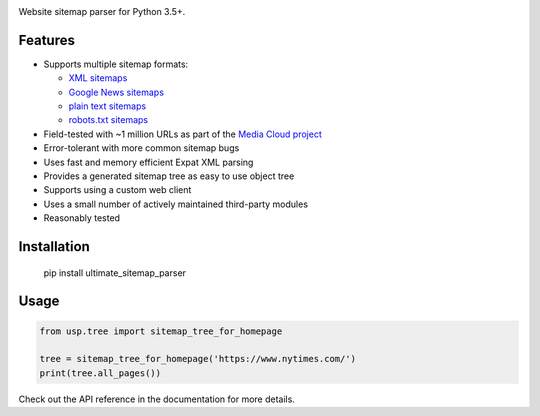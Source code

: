 .. image:: https://travis-ci.org/berkmancenter/mediacloud-ultimate_sitemap_parser.svg?branch=develop
    :target: https://travis-ci.org/berkmancenter/mediacloud-ultimate_sitemap_parser
    :alt: Build Status

.. image:: https://readthedocs.org/projects/ultimate-sitemap-parser/badge/?version=latest
    :target: https://ultimate-sitemap-parser.readthedocs.io/en/latest/?badge=latest
    :alt: Documentation Status

Website sitemap parser for Python 3.5+.


Features
========

- Supports multiple sitemap formats:

  - `XML sitemaps <https://www.sitemaps.org/protocol.html#xmlTagDefinitions>`_
  - `Google News sitemaps <https://support.google.com/news/publisher-center/answer/74288?hl=en>`_
  - `plain text sitemaps <https://www.sitemaps.org/protocol.html#otherformats>`_
  - `robots.txt sitemaps <https://developers.google.com/search/reference/robots_txt#sitemap>`_

- Field-tested with ~1 million URLs as part of the `Media Cloud project <https://mediacloud.org/>`_
- Error-tolerant with more common sitemap bugs
- Uses fast and memory efficient Expat XML parsing
- Provides a generated sitemap tree as easy to use object tree
- Supports using a custom web client
- Uses a small number of actively maintained third-party modules
- Reasonably tested


Installation
============

    pip install ultimate_sitemap_parser


Usage
=====

.. code:: python

    from usp.tree import sitemap_tree_for_homepage

    tree = sitemap_tree_for_homepage('https://www.nytimes.com/')
    print(tree.all_pages())

Check out the API reference in the documentation for more details.
